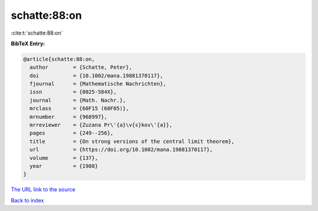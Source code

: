 schatte:88:on
=============

:cite:t:`schatte:88:on`

**BibTeX Entry:**

.. code-block:: bibtex

   @article{schatte:88:on,
     author        = {Schatte, Peter},
     doi           = {10.1002/mana.19881370117},
     fjournal      = {Mathematische Nachrichten},
     issn          = {0025-584X},
     journal       = {Math. Nachr.},
     mrclass       = {60F15 (60F05)},
     mrnumber      = {968997},
     mrreviewer    = {Zuzana Pr\'{a}\v{s}kov\'{a}},
     pages         = {249--256},
     title         = {On strong versions of the central limit theorem},
     url           = {https://doi.org/10.1002/mana.19881370117},
     volume        = {137},
     year          = {1988}
   }

`The URL link to the source <https://doi.org/10.1002/mana.19881370117>`__


`Back to index <../By-Cite-Keys.html>`__
